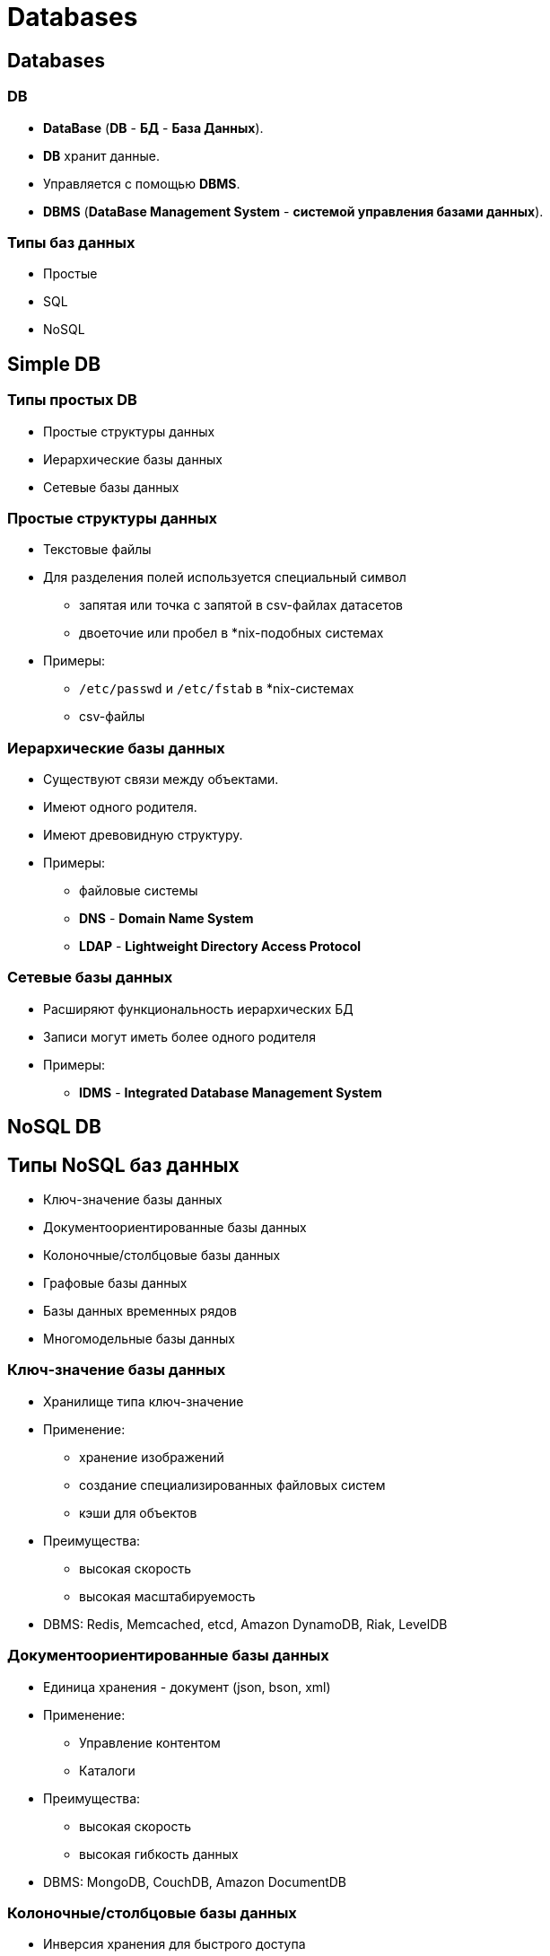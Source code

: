 = Databases

== Databases

=== DB

[.step]
* *DataBase* (*DB* - *БД* - *База Данных*).
* *DB* хранит данные.
* Управляется с помощью *DBMS*.
* *DBMS* (*DataBase Management System* - *системой управления базами данных*).

=== Типы баз данных

[.step]
* Простые
* SQL
* NoSQL

== Simple DB

=== Типы простых DB

[.step]
* Простые структуры данных
* Иерархические базы данных
* Сетевые базы данных

=== Простые структуры данных

[.step]
* Текстовые файлы
* Для разделения полей используется специальный символ
[.step]
** запятая или точка с запятой в csv-файлах датасетов
** двоеточие или пробел в *nix-подобных системах
* Примеры:
** `/etc/passwd` и `/etc/fstab` в *nix-системах
** csv-файлы

=== Иерархические базы данных

[.step]
* Существуют связи между объектами.
* Имеют одного родителя.
* Имеют древовидную структуру.
* Примеры:
[.step]
** файловые системы
** *DNS* - *Domain Name System*
** *LDAP* - *Lightweight Directory Access Protocol*

=== Сетевые базы данных

[.step]
* Расширяют функциональность иерархических БД
* Записи могут иметь более одного родителя
* Примеры:
[.step]
** *IDMS* - *Integrated Database Management System*

== NoSQL DB

== Типы NoSQL баз данных

[.step]
* Ключ-значение базы данных
* Документоориентированные базы данных
* Колоночные/столбцовые базы данных
* Графовые базы данных
* Базы данных временных рядов
* Многомодельные базы данных

=== Ключ-значение базы данных

[.step]
* Хранилище типа ключ-значение
[.step]
* Применение:
** хранение изображений
** создание специализированных файловых систем
** кэши для объектов
* Преимущества:
[.step]
** высокая скорость
** высокая масштабируемость
* DBMS: Redis, Memcached, etcd, Amazon DynamoDB, Riak, LevelDB

=== Документоориентированные базы данных

[.step]
* Единица хранения - документ (json, bson, xml)
[.step]
* Применение:
** Управление контентом
** Каталоги
* Преимущества:
[.step]
** высокая скорость
** высокая гибкость данных
* DBMS: MongoDB, CouchDB, Amazon DocumentDB

=== Колоночные/столбцовые базы данных

[.step]
* Инверсия хранения для быстрого доступа
[.step]
* Применение:
** Большой объем данных
** Аналитика
* Преимущества:
[.step]
** высокая скорость поиска по большим данным
** высокая гибкость данных
* DBMS: Apache HBase, Apache Cassandra, ScyllaDB, ClickHouse

=== Графовые базы данных

[.step]
* Наглядность связей
[.step]
* Применение:
** Большой объем связанных данных
** Соцсети
* Преимущества:
[.step]
** высокая скорость поиска по большим данным
** высокая гибкость данных
* DBMS: Neo4j, OrientDB

== Relational DB

=== Relational DB

[.step]
* *Реляционные базы данных* – старейший тип до сих пор широко используемых БД общего назначения.
* Используется *SQL* для работы с информацией в БД.
* *Данные и связи* между данными организованы с помощью *таблиц*.
* *Каждый столбец* в таблице имеет *имя и тип*.
* *Каждая строка* представляет отдельную *запись или элемент данных* в таблице, который содержит значения для каждого из столбцов.

=== RDBMS

[.step]
* PostgreSQL (free and open-source)
* MariaDB (free and open-source)
* MySQL (open-source or proprietary, Oracle Corporation)
* SQLite (public, Dwayne Richard Hipp)
* SQL Server (proprietary, Microsoft)
* Oracle® Database (proprietary, Oracle Corporation)

=== RDBMS

[.fragment]
link:../assets/img/common/rdbms-timeline.svg[RDBMS timeline]
